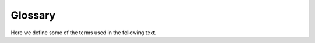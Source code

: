 ========
Glossary
========

Here we define some of the terms used in the following text.

.. glossary:: :sorted:

  modules
      See :term:`module`.

  module
      A *module* is a software package, an 
      `EPICS <http://www.aps.anl.gov/epics>`_ support module or an 
      `EPICS <http://www.aps.anl.gov/epics>`_ base. Each module has a
      :term:`modulename` and a :term:`versionname`. 
      
      Usually modules that have the same :term:`modulename` share the same
      source tree but differ in their source :term:`versions`. 
      
      A working copy of the source code of the module is placed in a
      :term:`support directory`. and is usually managed by a version control
      system. The module is compiled in this directory, the binary files are
      installed within the directory structure.

  versions
      See :term:`version`.

  version
      A :term:`module` has several *versions*. A *version* is a state of the
      :term:`module` source directory that can be recreated anywhere either by
      copying a source directory or be checking out a version from the version
      control system with parameters that identify the version.
  
  modulenames
      See :term:`modulename`.

  modulename
      Each :term:`module` has a unique name, the *modulename*. Note that each
      :term:`version` of the same :term:`module` has the same *modulename*.

  moduleversions
      See :term:`version`.
  
  moduleversion
      See :term:`version`.
  
  versionnames
      See :term:`versionname`.

  versionname
      In sumo, each :term:`version` of a :term:`module` has a *versionname* that is
      unique for that :term:`module`. The :term:`modulename` together with the
      *versionname* identify a specific version of the :term:`module`. 

  modulespecifications
      See :term:`modulespec`.

  modulespecs
      See :term:`modulespec`.

  modulespec
      This is a string that specifies a :term:`module` and its :term:`version`.
      Module specifications are an important concept in sumo, see also
      :doc:`Module Specifications <modulespecs>`.

  versionspec
      This is a string that specifies the :term:`version` of a :term:`module`.
      See :doc:`Module Specifications <modulespecs>` for further details.

  support directory
      This is the directory where the compiled versions of :term:`modules` are
      stored.

  sources
      See :term:`source`.

  source
      Each :term:`version` of a :term:`module` has a *source*. The *source*
      defines how we can obtain a copy of the sources for the :term:`version`.
      Sumo supports paths and some version control systems in the *source*
      definitions.
  
  dependencies
      This means the set of every :term:`dependency` of a :term:`module`.

  dependency
      A :term:`version` of a :term:`module` may depend on specific
      :term:`versions` of other modules. This means that the :term:`module`
      cannot be built and without all these other :term:`modules`.  A
      *dependency* is the :term:`modulename` and :term:`versionname` of one of
      these other modules.

  aliases
      See :term:`alias`.

  alias
      For each :term:`module` in the :term:`dependency` list there may be an
      *alias* definition.  When a RELEASE file is created for a :term:`module`,
      the variable names that are put into the file are the same as each
      :term:`modulename` of each :term:`dependency` except where an *alias*
      exists. In this case, the value of the *alias* is taken as variable name.
  
  tag
      This is a string that may by part of the :term:`source` of a
      :term:`module`. A *tag* helps to identify the :term:`version` of the
      :term:`module` within the version control system. In sumo, a *versionname*
      is always the same as the *tag* if the *tag* exists.
  
  states
      See :term:`state`.

  state
      This is a string describing the maturity of a :term:`build`. A *state*
      may be one of the following strings:
  
      stable
        This set of modules is known to work.
  
      testing
        This set of modules was built successfully.
  
      unstable
        This set of modules is not yet built successfully.
  
      disabled
        This set of modules should no longer be used by applications or newer
        builds. It has a defect or cannot be recreated due to changes in the
        dependency database.
  
  builds
      See :term:`build`.

  build
      A *build* is a set of modules where all modules are compiled.
      Information on all build is kept in the build database (:term:`BUILDS.DB`).
      Each *build* has a unique :term:`buildtag`.

  buildtags
      See :term:`buildtag`.

  buildtag
      A *buildtag* is a name that identifies each :term:`build`. Information
      for each :term:`build` can be found in the build database
      (:term:`BUILDS.DB`) by looking up the *buildtag*.

  regular expression
      A regular expression is a way to specify a pattern in order to match
      strings.  For further information on regular expressions see `re -
      Regular expressions <http://docs.python.org/2/library/re.html>`_. For an
      introduction to regular expressions see 
      `Regular Expression HOWTO <http://docs.python.org/2/howto/regex.html#regex-howto>`_.

  scanfile
      This is the file created by :doc:`"sumo-scan all"<reference-sumo-scan>`.
      This `JSON <http://www.json.org>`_ file can be converted to a :term:`DEPS.DB`
      file with by :doc:`"sumo db convert"<reference-sumo>`.

  dependency database
      See :term:`DEPS.DB`.

  scan database
      See :term:`SCANDB`.

  DEPS.DB
      The dependency database. For further details see
      :ref:`reference-sumo-db-The-dependency-database`.

  BUILDS.DB
      The build database. For further details see
      :ref:`reference-sumo-The-build-database`.

  SCANDB
      This scan database is also called :term:`SCANDB`. It is a file in `JSON
      <http://www.json.org>`_ format which contains information on what
      :term:`version` of a :term:`module` was used which what :term:`version`
      of a :term:`dependency`. This file is not essential in order to use sumo.
      It can be used when you start using sumo in order to see what
      :term:`versions` of :term:`modules` are probably compatible with each
      other. If you start creating :term:`builds`, this :term:`version`
      information will also be gathered from your successful :term:`builds` and
      at some point you will no longer need the scan database.

  commandline options
      See :term:`commandline option`.

  commandline option
      This means an argument to a program that has the form "-[letter]" or
      "--[word]". Some commandline options may require that an argument
      immediately follows the option.

  commands
      See :term:`command`.

  command
      This is an argument to a program that doesn't start with a dash "-". In
      all programs here, you can give only *one* command while there may be
      several :term:`commandline options`. Commands may be immediately followed
      by command arguments. 
